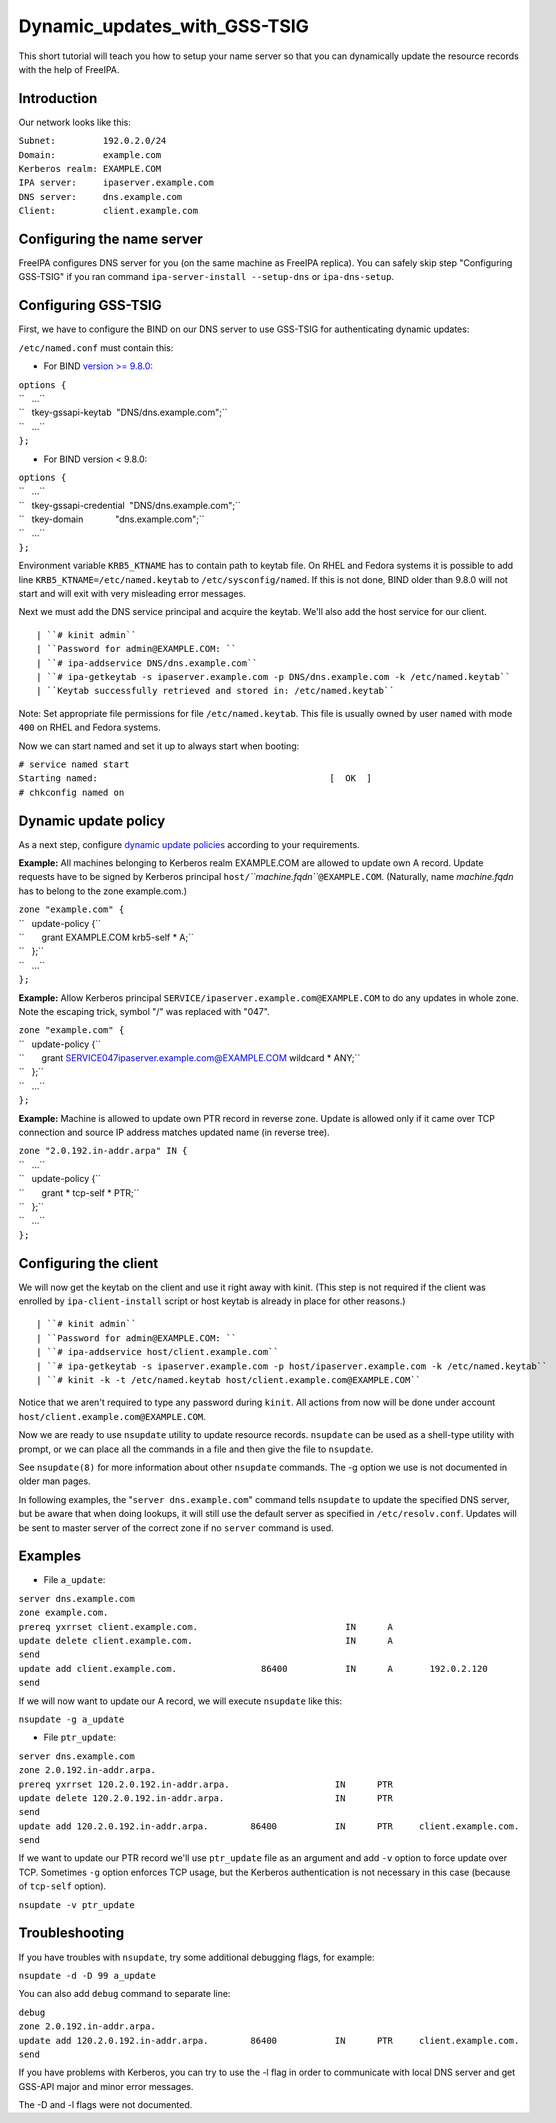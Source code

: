 Dynamic_updates_with_GSS-TSIG
=============================

This short tutorial will teach you how to setup your name server so that
you can dynamically update the resource records with the help of
FreeIPA.

Introduction
------------

Our network looks like this:

| ``Subnet:         192.0.2.0/24``
| ``Domain:         example.com``
| ``Kerberos realm: EXAMPLE.COM``
| ``IPA server:     ipaserver.example.com``
| ``DNS server:     dns.example.com``
| ``Client:         client.example.com``



Configuring the name server
---------------------------

FreeIPA configures DNS server for you (on the same machine as FreeIPA
replica). You can safely skip step "Configuring GSS-TSIG" if you ran
command ``ipa-server-install --setup-dns`` or ``ipa-dns-setup``.



Configuring GSS-TSIG
----------------------------------------------------------------------------------------------

First, we have to configure the BIND on our DNS server to use GSS-TSIG
for authenticating dynamic updates:

``/etc/named.conf`` must contain this:

-  For BIND `version >=
   9.8.0 <https://lists.isc.org/pipermail/bind-announce/2011-March/000691.html>`__:

| ``options {``
| ``   ...``
| ``   tkey-gssapi-keytab  "DNS/dns.example.com";``
| ``   ...``
| ``};``

-  For BIND version < 9.8.0:

| ``options {``
| ``   ...``
| ``   tkey-gssapi-credential  "DNS/dns.example.com";``
| ``   tkey-domain             "dns.example.com";``
| ``   ...``
| ``};``

Environment variable ``KRB5_KTNAME`` has to contain path to keytab file.
On RHEL and Fedora systems it is possible to add line
``KRB5_KTNAME=/etc/named.keytab`` to ``/etc/sysconfig/named``. If this
is not done, BIND older than 9.8.0 will not start and will exit with
very misleading error messages.

Next we must add the DNS service principal and acquire the keytab. We'll
also add the host service for our client.

::

   | ``# kinit admin``
   | ``Password for admin@EXAMPLE.COM: ``
   | ``# ipa-addservice DNS/dns.example.com``
   | ``# ipa-getkeytab -s ipaserver.example.com -p DNS/dns.example.com -k /etc/named.keytab``
   | ``Keytab successfully retrieved and stored in: /etc/named.keytab``

Note: Set appropriate file permissions for file ``/etc/named.keytab``.
This file is usually owned by user ``named`` with mode ``400`` on RHEL
and Fedora systems.

Now we can start named and set it up to always start when booting:

| ``# service named start``
| ``Starting named:                                            [  OK  ]``
| ``# chkconfig named on``



Dynamic update policy
----------------------------------------------------------------------------------------------

As a next step, configure `dynamic update
policies <http://ftp.isc.org/isc/bind9/cur/9.9/doc/arm/Bv9ARM.ch06.html#dynamic_update_policies>`__
according to your requirements.

**Example:** All machines belonging to Kerberos realm EXAMPLE.COM are
allowed to update own A record. Update requests have to be signed by
Kerberos principal ``host/``\ *``machine.fqdn``*\ ``@EXAMPLE.COM``.
(Naturally, name *machine.fqdn* has to belong to the zone example.com.)

| ``zone "example.com" {``
| ``   update-policy {``
| ``       grant EXAMPLE.COM krb5-self * A;``
| ``   };``
| ``   ...``
| ``};``

**Example:** Allow Kerberos principal
``SERVICE/ipaserver.example.com@EXAMPLE.COM`` to do any updates in whole
zone. Note the escaping trick, symbol "/" was replaced with "\047".

| ``zone "example.com" {``
| ``   update-policy {``
| ``       grant SERVICE\047ipaserver.example.com@EXAMPLE.COM wildcard * ANY;``
| ``   };``
| ``   ...``
| ``};``

**Example:** Machine is allowed to update own PTR record in reverse
zone. Update is allowed only if it came over TCP connection and source
IP address matches updated name (in reverse tree).

| ``zone "2.0.192.in-addr.arpa" IN {``
| ``   ...``
| ``   update-policy {``
| ``       grant * tcp-self * PTR;``
| ``   };``
| ``   ...``
| ``};``



Configuring the client
----------------------

We will now get the keytab on the client and use it right away with
kinit. (This step is not required if the client was enrolled by
``ipa-client-install`` script or host keytab is already in place for
other reasons.)

::

   | ``# kinit admin``
   | ``Password for admin@EXAMPLE.COM: ``
   | ``# ipa-addservice host/client.example.com``
   | ``# ipa-getkeytab -s ipaserver.example.com -p host/ipaserver.example.com -k /etc/named.keytab``
   | ``# kinit -k -t /etc/named.keytab host/client.example.com@EXAMPLE.COM``
   
Notice that we aren't required to type any password during ``kinit``.
All actions from now will be done under account
``host/client.example.com@EXAMPLE.COM``.

Now we are ready to use ``nsupdate`` utility to update resource records.
``nsupdate`` can be used as a shell-type utility with prompt, or we can
place all the commands in a file and then give the file to ``nsupdate``.

See ``nsupdate(8)`` for more information about other ``nsupdate``
commands. The -g option we use is not documented in older man pages.

In following examples, the "``server dns.example.com``" command tells
``nsupdate`` to update the specified DNS server, but be aware that when
doing lookups, it will still use the default server as specified in
``/etc/resolv.conf``. Updates will be sent to master server of the
correct zone if no ``server`` command is used.

Examples
--------

-  File ``a_update``:

| ``server dns.example.com``
| ``zone example.com.``
| ``prereq yxrrset client.example.com.                            IN      A``
| ``update delete client.example.com.                             IN      A``
| ``send``
| ``update add client.example.com.                86400           IN      A       192.0.2.120``
| ``send``

If we will now want to update our A record, we will execute ``nsupdate``
like this:

``nsupdate -g a_update``

-  File ``ptr_update``:

| ``server dns.example.com``
| ``zone 2.0.192.in-addr.arpa.``
| ``prereq yxrrset 120.2.0.192.in-addr.arpa.                    IN      PTR``
| ``update delete 120.2.0.192.in-addr.arpa.                     IN      PTR``
| ``send``
| ``update add 120.2.0.192.in-addr.arpa.        86400           IN      PTR     client.example.com.``
| ``send``

If we want to update our PTR record we'll use ``ptr_update`` file as an
argument and add ``-v`` option to force update over TCP. Sometimes
``-g`` option enforces TCP usage, but the Kerberos authentication is not
necessary in this case (because of ``tcp-self`` option).

``nsupdate -v ptr_update``

Troubleshooting
---------------

If you have troubles with ``nsupdate``, try some additional debugging
flags, for example:

``nsupdate -d -D 99 a_update``

You can also add ``debug`` command to separate line:

| ``debug``
| ``zone 2.0.192.in-addr.arpa.``
| ``update add 120.2.0.192.in-addr.arpa.        86400           IN      PTR     client.example.com.``
| ``send``

If you have problems with Kerberos, you can try to use the -l flag in
order to communicate with local DNS server and get GSS-API major and
minor error messages.

The -D and -l flags were not documented.